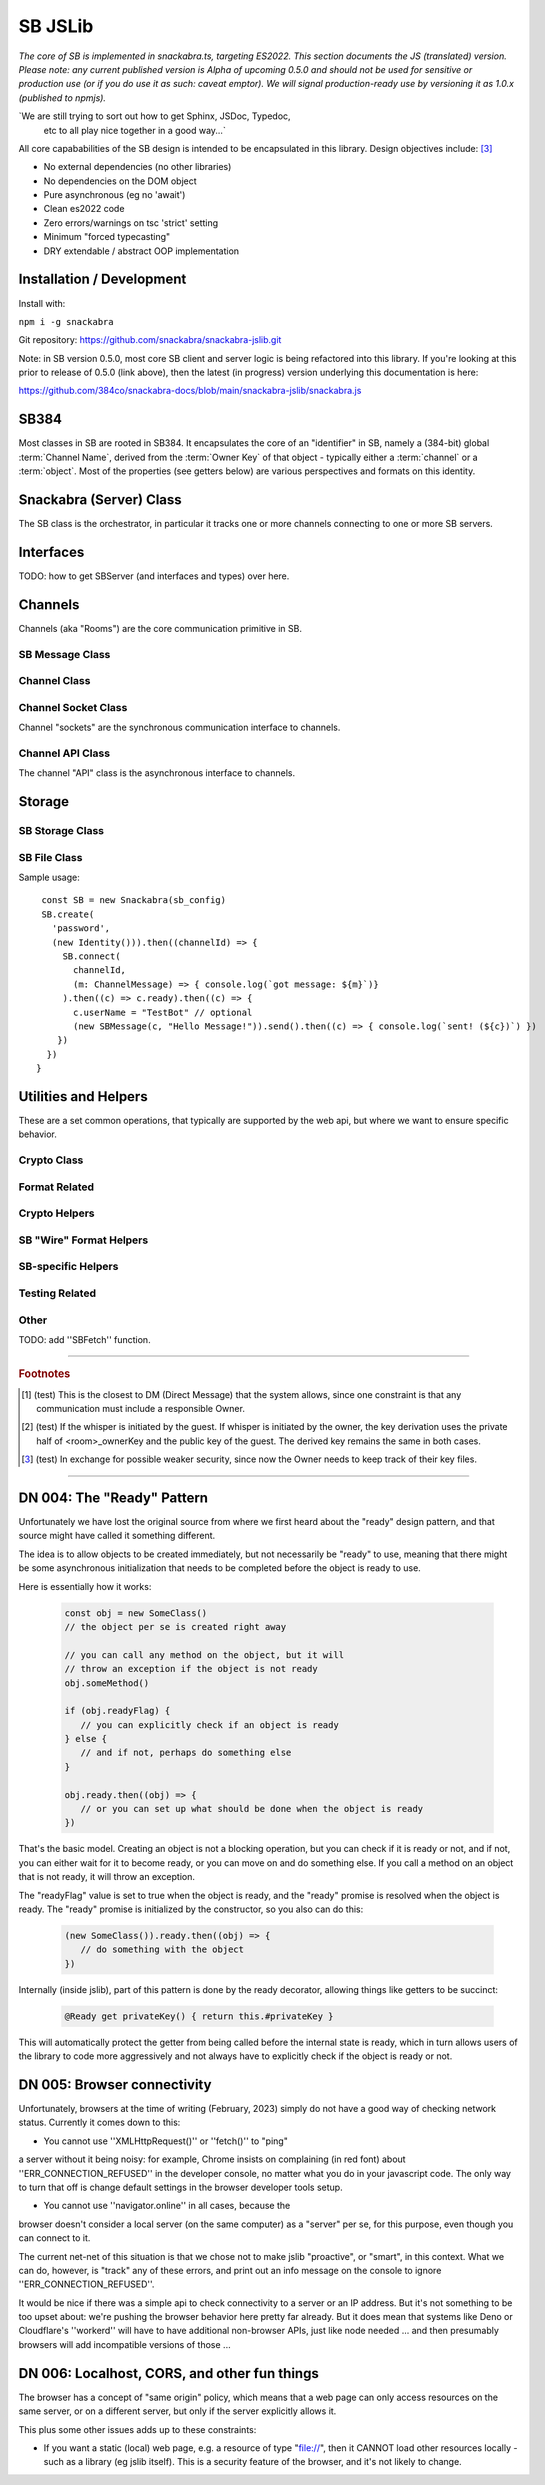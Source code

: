 ========
SB JSLib
========

`The core of SB is implemented in snackabra.ts, targeting ES2022.
This section documents the JS (translated) version. Please note:
any current published version is Alpha of upcoming 0.5.0 and should
not be used for sensitive or production use (or if you do use it as
such: caveat emptor). We will signal production-ready use by versioning
it as 1.0.x (published to npmjs).`

`We are still trying to sort out how to get Sphinx, JSDoc, Typedoc,
 etc to all play nice together in a good way...`

All core capababilities of the SB design is intended to be encapsulated
in this library. Design objectives include: [3]_

* No external dependencies (no other libraries)
* No dependencies on the DOM object 
* Pure asynchronous (eg no 'await')
* Clean es2022 code
* Zero errors/warnings on tsc 'strict' setting
* Minimum "forced typecasting"
* DRY extendable / abstract OOP implementation

Installation / Development
--------------------------

Install with:

``npm i -g snackabra``

Git repository: https://github.com/snackabra/snackabra-jslib.git

Note: in SB version 0.5.0, most core SB client and server
logic is being refactored into this library. If you're looking
at this prior to release of 0.5.0 (link above), then the latest
(in progress) version underlying this documentation is here:

https://github.com/384co/snackabra-docs/blob/main/snackabra-jslib/snackabra.js


SB384
-----

Most classes in SB are rooted in SB384. It encapsulates the core of an 
"identifier" in SB, namely a (384-bit) global :term:`Channel Name`, derived
from the :term:`Owner Key` of that object - typically either a :term:`channel`
or a :term:`object`. Most of the properties (see getters below) are various
perspectives and formats on this identity.




.. js:autoclass:: SB384
   :members:


Snackabra (Server) Class
------------------------

.. _Snackabra:

The SB class is the orchestrator, in particular it tracks one or more channels
connecting to one or more SB servers.

.. js:autoclass:: Snackabra
   :members:


Interfaces
----------

TODO: how to get SBServer (and interfaces and types) over here.

.. js:class:: SBChannelHandle
   :members:


Channels
--------

Channels (aka "Rooms") are the core communication primitive in SB.

SB Message Class
================

.. _SBMessage:

.. js:autoclass:: SBMessage
   :members:

Channel Class
=============

.. js:autoclass:: Channel
   :members:

Channel Socket Class
====================

Channel "sockets" are the synchronous communication interface to channels.

.. js:autoclass:: ChannelSocket
   :members:

Channel API Class
=================

The channel "API" class is the asynchronous interface to channels.

.. js:autoclass:: ChannelApi
   :members:



Storage
-------

SB Storage Class
================

.. js:autoclass:: StorageApi
   :members:


SB File Class
=============

.. js:autoclass:: SBFile
   :members:


Sample usage:

::
   
   const SB = new Snackabra(sb_config)
   SB.create(
     'password',
     (new Identity())).then((channelId) => {
       SB.connect(
         channelId,
         (m: ChannelMessage) => { console.log(`got message: ${m}`)}
       ).then((c) => c.ready).then((c) => {
         c.userName = "TestBot" // optional
         (new SBMessage(c, "Hello Message!")).send().then((c) => { console.log(`sent! (${c})`) })
      })
    })
  }



Utilities and Helpers
---------------------

These are a set common operations, that typically are supported by the
web api, but where we want to ensure specific behavior.



Crypto Class
============

.. js:autoclass:: SBCrypto
   :members:



Format Related
==============

.. js:autofunction:: arrayBufferToBase64

.. js:autofunction:: base64ToArrayBuffer

.. js:autofunction:: encodeB64Url

.. js:autofunction:: decodeB64Url

.. js:autofunction:: str2ab

.. js:autofunction:: ab2str

.. js:autofunction:: cleanBase32mi


Crypto Helpers
==============



SB "Wire" Format Helpers
========================

.. js:autofunction:: assemblePayload

.. js:autofunction:: extractPayload



SB-specific Helpers
===================

.. js:autofunction:: jsonParseWrapper

.. js:autofunction:: partition


Testing Related
===============

.. js:autofunction:: compareBuffers


Other
=====

TODO: add ''SBFetch'' function.
              
                  
------------------

.. rubric:: Footnotes


.. [1] (test) This is the closest to DM (Direct Message) that the system
	   allows, since one constraint is that any communication must
	   include a responsible Owner.	   

.. [2] (test) If the whisper is initiated by the guest. If whisper is
	   initiated by the owner, the key derivation uses the private
	   half of <room>_ownerKey and the public key of the
	   guest. The derived key remains the same in both cases.

.. [3] (test) In exchange for possible weaker security, since now the
	   Owner needs to keep track of their key files.

------------------

.. _DN004:

DN 004: The "Ready" Pattern
---------------------------

Unfortunately we have lost the original source from where we first
heard about the "ready" design pattern, and that source might have
called it something different. 

The idea is to allow objects to be created immediately, but not
necessarily be "ready" to use, meaning that there might be some
asynchronous initialization that needs to be completed before the
object is ready to use.
   
Here is essentially how it works:

   .. code-block:: javascript

      const obj = new SomeClass()
      // the object per se is created right away

      // you can call any method on the object, but it will
      // throw an exception if the object is not ready    
      obj.someMethod()

      if (obj.readyFlag) {
         // you can explicitly check if an object is ready
      } else {
         // and if not, perhaps do something else
      }

      obj.ready.then((obj) => {
         // or you can set up what should be done when the object is ready
      })
      

That's the basic model. Creating an object is not a blocking operation,
but you can check if it is ready or not, and if not, you can either
wait for it to become ready, or you can move on and do something else.
If you call a method on an object that is not ready, it will throw an
exception.

The "readyFlag" value is set to true when the object is ready, and the
"ready" promise is resolved when the object is ready. The "ready"
promise is initialized by the constructor, so you also can do this:

   .. code-block:: javascript

      (new SomeClass()).ready.then((obj) => {
         // do something with the object
      })


Internally (inside jslib), part of this pattern is done by the
ready decorator, allowing things like getters to be succinct:

   .. code-block:: javascript

      @Ready get privateKey() { return this.#privateKey }


This will automatically protect the getter from being called before
the internal state is ready, which in turn allows users of the library
to code more aggressively and not always have to explicitly 
check if the object is ready or not.


.. _DN005:

DN 005: Browser connectivity
----------------------------

Unfortunately, browsers at the time of writing (February, 2023)
simply do not have a good way of checking network status. Currently
it comes down to this:

* You cannot use ''XMLHttpRequest()'' or ''fetch()'' to "ping"
a server without it being noisy: for example, Chrome insists on
complaining (in red font) about ''ERR_CONNECTION_REFUSED'' in the
developer console, no matter what you do in your javascript code.
The only way to turn that off is change default settings in the
browser developer tools setup.

* You cannot use ''navigator.online'' in all cases, because the
browser doesn't consider a local server (on the same computer)
as a "server" per se, for this purpose, even though you can
connect to it.

The current net-net of this situation is that we chose not to
make jslib "proactive", or "smart", in this context. What we
can do, however, is "track" any of these errors, and print out
an info message on the console to ignore ''ERR_CONNECTION_REFUSED''.

It would be nice if there was a simple api to check connectivity
to a server or an IP address. But it's not something to be too
upset about: we're pushing the browser behavior here pretty far
already. But it does mean that systems like Deno or Cloudflare's 
''workerd'' will have to have additional non-browser APIs, just
like node needed ... and then presumably browsers will add 
incompatible versions of those ...

DN 006: Localhost, CORS, and other fun things
---------------------------------------------

The browser has a concept of "same origin" policy, which means that
a web page can only access resources on the same server, or on a
different server, but only if the server explicitly allows it.

This plus some other issues adds up to these constraints:

*  If you want a static (local) web page, e.g. a resource of type
   "file://", then it CANNOT load other resources locally - such as 
   a library (eg jslib itself). This is a security feature of the
   browser, and it's not likely to change.

       
      
                  
      
